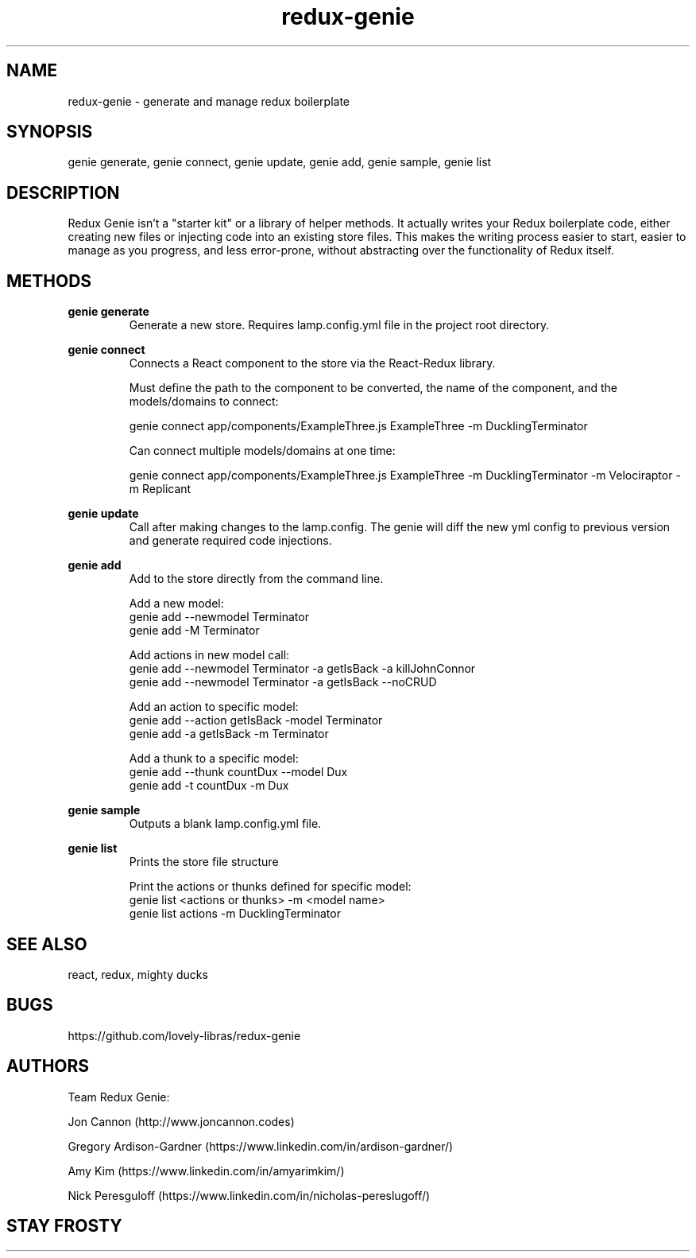 .\" Manpage for redux-genie.
.\" Contact iamjoncannon@gmail.com to correct errors or typos.
.TH redux-genie 1 "11 April 2019" "1.0" "redux-genie"

.SH NAME
redux-genie \- generate and manage redux boilerplate

.SH SYNOPSIS
genie generate, genie connect, genie update, genie add, genie sample, genie list

.SH DESCRIPTION
Redux Genie isn't a "starter kit" or a library of helper methods. It actually writes your Redux boilerplate code, either creating new files or injecting code into an existing store files. This makes the writing process easier to start, easier to manage as you progress, and less error-prone, without abstracting over the functionality of Redux itself.

.SH METHODS
.B genie generate
.RS
Generate a new store. Requires lamp.config.yml file in the project root directory.
.RE

.B genie connect
.RS
Connects a React component to the store via the React-Redux library. 


Must define the path to the component to be converted, the name of the component, and the models/domains to connect:

genie connect app/components/ExampleThree.js ExampleThree -m DucklingTerminator

Can connect multiple models/domains at one time: 

genie connect app/components/ExampleThree.js ExampleThree -m DucklingTerminator -m Velociraptor -m Replicant

.RE

.PP
.B genie update
.RS
Call after making changes to the lamp.config. The genie will diff the new yml config to previous version and generate required code injections.
.RE

.PP
.B genie add
.RS
Add to the store directly from the command line.

Add a new model:
  genie add --newmodel Terminator
  genie add -M Terminator

Add actions in new model call:
  genie add --newmodel Terminator -a getIsBack -a killJohnConnor 
  genie add --newmodel Terminator -a getIsBack --noCRUD

Add an action to specific model:
  genie add --action getIsBack -model Terminator 
  genie add -a getIsBack -m Terminator

Add a thunk to a specific model:
  genie add --thunk countDux --model Dux
  genie add -t countDux -m Dux
.RE

.PP
.B genie sample
.RS
Outputs a blank lamp.config.yml file.
.RE


.PP
.B genie list
.RS
Prints the store file structure


Print the actions or thunks defined for specific model:
  genie list <actions or thunks> -m <model name>
  genie list actions -m DucklingTerminator
.RE



.SH SEE ALSO
react, redux, mighty ducks 

.SH BUGS
https://github.com/lovely-libras/redux-genie

.SH AUTHORS
Team Redux Genie: 
.PP
Jon Cannon (http://www.joncannon.codes)
.PP
Gregory Ardison-Gardner (https://www.linkedin.com/in/ardison-gardner/)
.PP
Amy Kim (https://www.linkedin.com/in/amyarimkim/)
.PP
Nick Peresguloff (https://www.linkedin.com/in/nicholas-pereslugoff/)

.SH STAY FROSTY